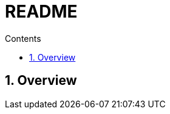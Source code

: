 
= README
// https://docs.asciidoctor.org/asciidoc/latest/attributes/document-attributes-ref/
:toc:
:toclevels: 2
:toc-title: Contents
:sectnums:
:sectnumlevels: 5
:sectanchors:
:max-width: 1200px
:table-frame: ends
:table-stripes: none
:docinfo: shared-head
:docinfodir: ./
:imagesdir: ./
:source-highlighter: highlightjs
:source-indent: 2
:highlightjs-theme: github
:!prewrap:
:icons: font
:iconfont-name: font-awesome
:iconfont-remote:
:iconfont-cdn: https://cdnjs.cloudflare.com/ajax/libs/font-awesome/6.6.0/css/all.min.css
:stem: latexmath

// https://github.com/asciidoctor/asciidoctor-kroki
// :kroki-fetch-diagram: true
// :kroki-default-format: svg
// :kroki-default-options: inline
// :kroki-server-url: https://kroki.io
// :plantuml-server-url: "http://plantuml.com/plantuml"


== Overview